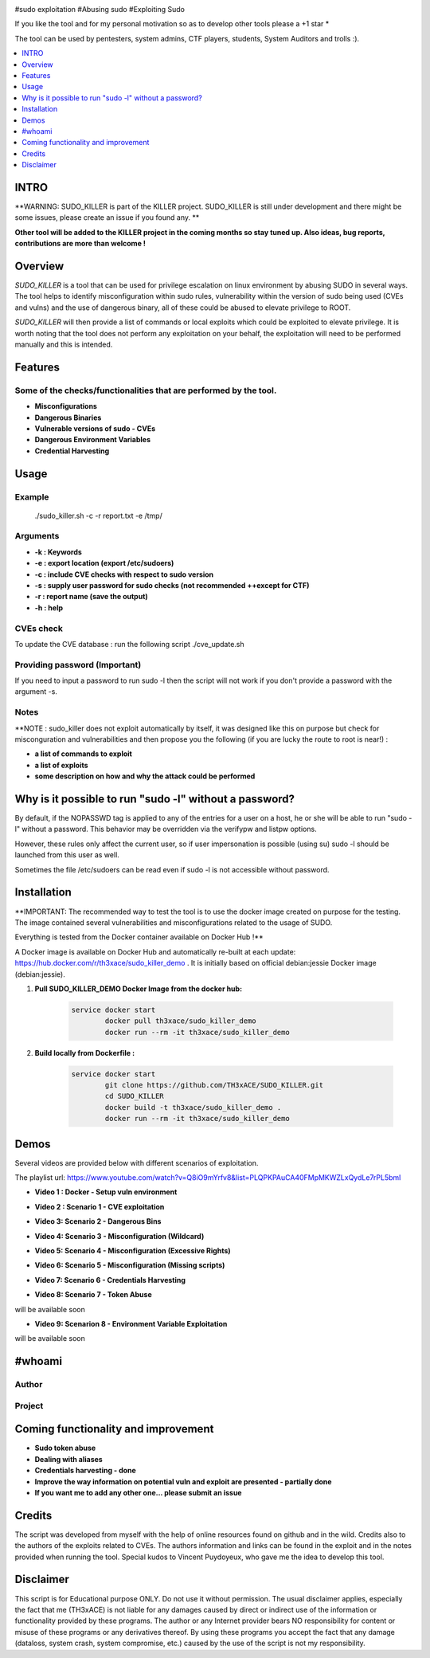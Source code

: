 .. raw:: html

   <h1 align="center">

.. image:: ./pictures/logo.png

.. raw:: html

   <br class="title">
   SUDO_KILLER
   <br>

.. image: https://img.shields.io/github/last-commit/TH3xACE/SUDO_KILLER?style=plastic
   :target: https://github.com/TH3xACE/SUDO_KILLER
   :alt: Last Commit

.. image::https://img.shields.io/microbadger/image-size/th3xace/sudo_killer_demo ?style=plastic
    :target: https://hub.docker.com/r/th3xace/sudo_killer_demo
    :alt: Docker Size

.. image:: https://img.shields.io/docker/cloud/build/koutto/jok3r.svg
    :target: https://hub.docker.com/r/th3xace/sudo_killer_demo
    :alt: Docker Build Status
	
.. raw:: html

   </h1>
   <h3 align="center">KILLER PROJECT</h3>
   <p align="center">SUDO_KILLER</p>

#sudo exploitation #Abusing sudo #Exploiting Sudo

If you like the tool and for my personal motivation so as to develop other tools please a +1 star * 

The tool can be used by pentesters, system admins, CTF players, students, System Auditors and trolls :).


.. contents:: 
    :local:
    :depth: 1

=============
INTRO
=============

**WARNING: SUDO_KILLER is part of the KILLER project. SUDO_KILLER is still under development 
and there might be some issues, please create an issue if you found any. **

**Other tool will be added to the KILLER project in the coming months so stay tuned up. Also ideas, bug reports, contributions are more than welcome !**


=============
Overview
=============

*SUDO_KILLER* is a tool that can be used for privilege escalation on linux environment by abusing SUDO in several ways. 
The tool helps to identify misconfiguration within sudo rules, vulnerability within the version of sudo being used (CVEs and vulns) 
and the use of dangerous binary, all of these could be abused to elevate privilege to ROOT.

*SUDO_KILLER* will then provide a list of commands or local exploits which could be exploited to elevate privilege. 
It is worth noting that the tool does not perform any exploitation on your behalf, the exploitation will need to be performed manually and this is intended.



=============
Features
=============

Some of the checks/functionalities that are performed by the tool. 
--------------------------
* **Misconfigurations**
* **Dangerous Binaries**
* **Vulnerable versions of sudo - CVEs**
* **Dangerous Environment Variables**
* **Credential Harvesting**

=============
Usage
=============

Example
--------------------------

 ./sudo_killer.sh -c -r report.txt -e /tmp/


Arguments
--------------------------
* **-k : Keywords**
* **-e : export location (export /etc/sudoers)**
* **-c : include CVE checks with respect to sudo version**
* **-s : supply user password for sudo checks (not recommended ++except for CTF)**
* **-r : report name (save the output)**
* **-h : help**


CVEs check
--------------------------

To update the CVE database : run the following script ./cve_update.sh


Providing password (**Important**)
--------------------------

If you need to input a password to run sudo -l then the script will not work if you don't provide a password with the argument -s.

Notes
--------------------------

**NOTE : sudo_killer does not exploit automatically by itself, it was designed like this on purpose but check for misconguration and vulnerabilities and then propose you the following (if you are lucky the route to root is near!) :

* **a list of commands to exploit** 
* **a list of exploits**
* **some description on how and why the attack could be performed**

=============
Why is it possible to run "sudo -l" without a password?
=============
By default, if the NOPASSWD tag is applied to any of the entries for a user on a host, he or she will be able to run "sudo -l" without a password. This behavior may be overridden via the verifypw and listpw options.

However, these rules only affect the current user, so if user impersonation is possible (using su) sudo -l should be launched from this user as well.

Sometimes the file /etc/sudoers can be read even if sudo -l is not accessible without password.


============
Installation
============
**IMPORTANT: The recommended way to test the tool is to use the docker image created on purpose for the testing. The image contained several vulnerabilities and misconfigurations related to
the usage of SUDO.

Everything is tested from the Docker container available on Docker Hub !**

.. image:: https://raw.githubusercontent.com/koutto/jok3r/master/pictures/docker-logo.png

A Docker image is available on Docker Hub and automatically re-built at each update: 
https://hub.docker.com/r/th3xace/sudo_killer_demo . It is initially based on official debian:jessie Docker image (debian:jessie).

.. image::https://img.shields.io/microbadger/image-size/th3xace/sudo_killer_demo ?style=plastic
    :target: https://hub.docker.com/r/th3xace/sudo_killer_demo
    :alt: Docker Size


1. **Pull SUDO_KILLER_DEMO Docker Image from the docker hub:**

    .. code-block:: console

        service docker start 
		docker pull th3xace/sudo_killer_demo
		docker run --rm -it th3xace/sudo_killer_demo		

2. **Build locally from Dockerfile :**

    .. code-block:: console

        service docker start 
		git clone https://github.com/TH3xACE/SUDO_KILLER.git 
		cd SUDO_KILLER 
		docker build -t th3xace/sudo_killer_demo . 
		docker run --rm -it th3xace/sudo_killer_demo





============
Demos
============

Several videos are provided below with different scenarios of exploitation.

The playlist url: https://www.youtube.com/watch?v=Q8iO9mYrfv8&list=PLQPKPAuCA40FMpMKWZLxQydLe7rPL5bml


* **Video 1 : Docker - Setup vuln environment** 

.. image:: pictures/video-01.png
   :target: https://youtu.be/Q8iO9mYrfv8

* **Video 2 : Scenario 1 - CVE exploitation** 

.. image:: pictures/video-02.png
   :target: https://youtu.be/CpLJ9kY6eig

* **Video 3: Scenario 2 - Dangerous Bins** 

.. image:: pictures/video-02.png
   :target: https://youtu.be/cELFVC6cTyU

* **Video 4: Scenario 3 - Misconfiguration (Wildcard)** 

.. image:: pictures/video-02.png
   :target: https://youtu.be/rKA55mis8-4

* **Video 5: Scenario 4 - Misconfiguration (Excessive Rights)** 

.. image:: pictures/video-02.png
   :target: https://youtu.be/s1KK6go1nGY
   
* **Video 6: Scenario 5 - Misconfiguration (Missing scripts)** 

.. image:: pictures/video-02.png
   :target: https://youtu.be/zsxvsSYz4as

* **Video 7: Scenario 6 - Credentials Harvesting** 

.. image:: pictures/video-02.png
   :target: https://youtu.be/i7ixN0sv2Qw  
   
* **Video 8: Scenario 7 - Token Abuse** 
will be available soon

* **Video 9: Scenarion 8 - Environment Variable Exploitation** 
will be available soon

   
============
#whoami
============

Author
----------------------------
.. image:: ./pictures/visio/architecture/jok3r-architecture.png
    :alt: Author

Project
----------------------------
.. image:: ./pictures/visio/flowchart/jok3r-flow-chart.svg
    :width: 700px
    :alt: Project



=============
Coming functionality and improvement
=============
* **Sudo token abuse**
* **Dealing with aliases**
* **Credentials harvesting - done**
* **Improve the way information on potential vuln and exploit are presented - partially done**
* **If you want me to add any other one... please submit an issue**


=============
Credits
=============
The script was developed from myself with the help of online resources found on github and in the wild. Credits also to the authors of the exploits related to CVEs.
The authors information and links can be found in the exploit and in the notes provided when running the tool. Special kudos to Vincent Puydoyeux, who gave me the idea to develop this tool. 

=============
Disclaimer
=============
This script is for Educational purpose ONLY. Do not use it without permission. The usual disclaimer applies, especially the fact that me (TH3xACE) is not liable for any damages 
caused by direct or indirect use of the information or functionality provided by these programs. The author or any Internet provider bears NO responsibility for content or misuse 
of these programs or any derivatives thereof. By using these programs you accept the fact that any damage (dataloss, system crash, system compromise, etc.) caused by the use of 
the script is not my responsibility.


